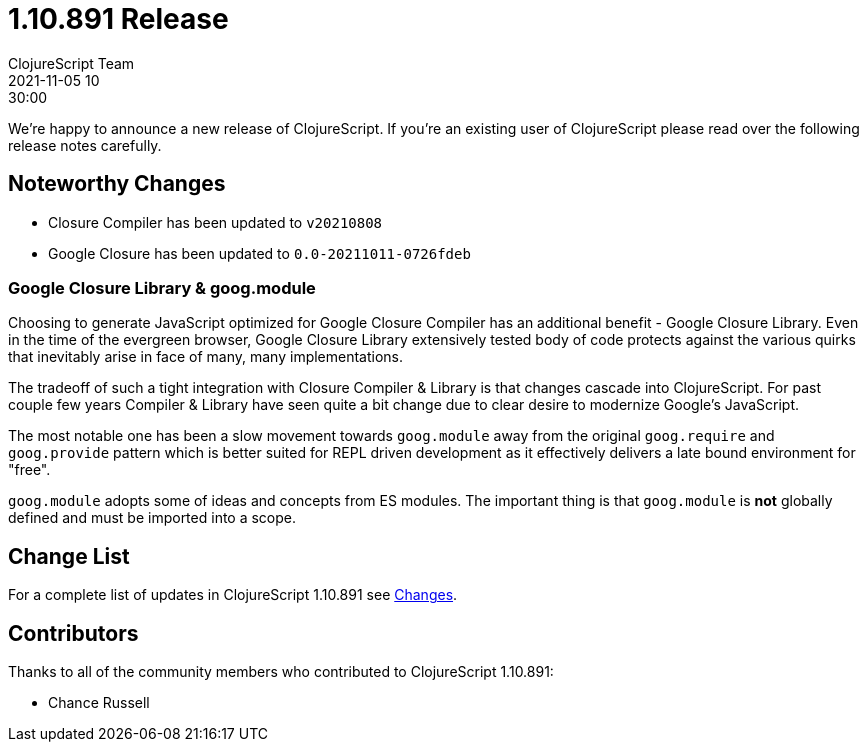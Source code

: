 = 1.10.891 Release
ClojureScript Team
2021-11-05 10:30:00
:jbake-type: post

ifdef::env-github,env-browser[:outfilesuffix: .adoc]

We're happy to announce a new release of ClojureScript. If you're an existing
user of ClojureScript please read over the following release notes carefully.

## Noteworthy Changes

* Closure Compiler has been updated to `v20210808`
* Google Closure has been updated to `0.0-20211011-0726fdeb`

### Google Closure Library & goog.module

Choosing to generate JavaScript optimized for Google Closure Compiler has an
additional benefit - Google Closure Library. Even in the time of the evergreen browser,
Google Closure Library extensively tested body of code protects against the
various quirks that inevitably arise in face of many, many implementations.

The tradeoff of such a tight integration with Closure Compiler & Library is
that changes cascade into ClojureScript. For past couple few years Compiler & Library
have seen quite a bit change due to clear desire to modernize Google's JavaScript.

The most notable one has been a slow movement towards `goog.module` away from
the original `goog.require` and `goog.provide` pattern which is better suited
for REPL driven development as it effectively delivers a late bound environment
for "free".

`goog.module` adopts some of ideas and concepts from ES modules. The important
thing is that `goog.module` is *not* globally defined and must be imported into
a scope.

## Change List

For a complete list of updates in ClojureScript 1.10.891 see
https://github.com/clojure/clojurescript/blob/master/changes.md#1.10.891[Changes].

## Contributors

Thanks to all of the community members who contributed to ClojureScript 1.10.891:

* Chance Russell

